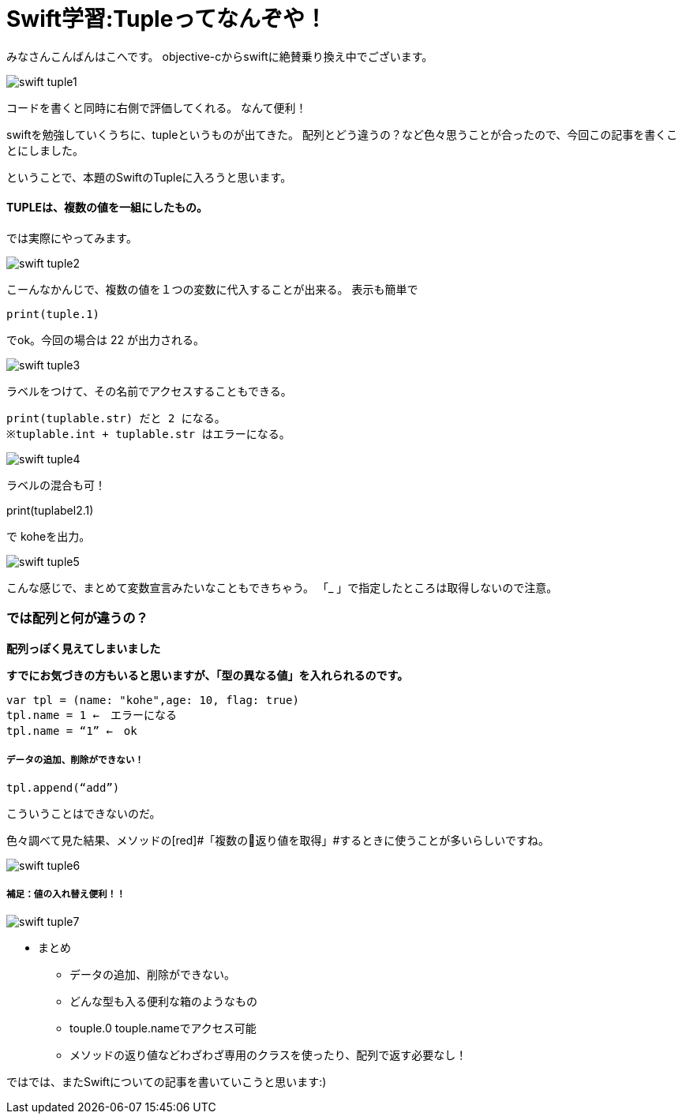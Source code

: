 = Swift学習:Tupleってなんぞや！
:published_at: 2016-09-02
:hp-alt-title: SwiftTuple
:hp-tags: Swift,Kohe,iPhone,Tuple



みなさんこんばんはこへです。
objective-cからswiftに絶賛乗り換え中でございます。

image::kohe/swift_tuple1.png[]

コードを書くと同時に右側で評価してくれる。
なんて便利！

swiftを勉強していくうちに、tupleというものが出てきた。
配列とどう違うの？など色々思うことが合ったので、今回この記事を書くことにしました。

ということで、本題のSwiftのTupleに入ろうと思います。

#### TUPLEは、複数の値を一組にしたもの。

では実際にやってみます。

image::kohe/swift_tuple2.png[]


こーんなかんじで、複数の値を１つの変数に代入することが出来る。
表示も簡単で　

	print(tuple.1)
    
でok。今回の場合は 22 が出力される。

image::kohe/swift_tuple3.png[]


ラベルをつけて、その名前でアクセスすることもできる。

	print(tuplable.str) だと 2 になる。
	※tuplable.int + tuplable.str はエラーになる。

image::kohe/swift_tuple4.png[]


ラベルの混合も可！

print(tuplabel2.1)


で koheを出力。

image::kohe/swift_tuple5.png[]


こんな感じで、まとめて変数宣言みたいなこともできちゃう。
「_ 」で指定したところは取得しないので注意。



### では配列と何が違うの？
*配列っぽく見えてしまいました*

*すでにお気づきの方もいると思いますが、「型の異なる値」を入れられるのです。*

	var tpl = (name: "kohe",age: 10, flag: true)
	tpl.name = 1 ←　エラーになる
	tpl.name = “1” ←　ok

##### データの追加、削除ができない！

	tpl.append(“add”)

こういうことはできないのだ。

色々調べて見た結果、メソッドの[red]#「複数の返り値を取得」#するときに使うことが多いらしいですね。

image::kohe/swift_tuple6.png[]


##### 補足：値の入れ替え便利！！

image::kohe/swift_tuple7.png[]


* まとめ
** データの追加、削除ができない。
** どんな型も入る便利な箱のようなもの
** touple.0 touple.nameでアクセス可能
** メソッドの返り値などわざわざ専用のクラスを使ったり、配列で返す必要なし！




ではでは、またSwiftについての記事を書いていこうと思います:)



